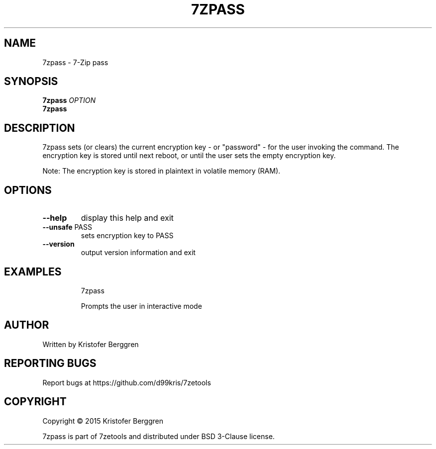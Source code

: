 .\" DO NOT MODIFY THIS FILE!  It was generated by help2man 1.47.4.
.TH 7ZPASS "1" "October 2017" "7zpass v1.0" "User Commands"
.SH NAME
7zpass \- 7-Zip pass
.SH SYNOPSIS
.B 7zpass
\fI\,OPTION\/\fR
.br
.B 7zpass

.SH DESCRIPTION
7zpass sets (or clears) the current encryption key \- or
"password" \- for the user invoking the command. The encryption key
is stored until next reboot, or until the user sets the empty
encryption key.
.PP
Note: The encryption key is stored in plaintext in
volatile memory (RAM).
.SH OPTIONS
.TP
\fB\-\-help\fR
display this help and exit
.TP
\fB\-\-unsafe\fR PASS
sets encryption key to PASS
.TP
\fB\-\-version\fR
output version information and exit
.SH EXAMPLES
.IP
7zpass
.IP
Prompts the user in interactive mode
.SH AUTHOR
Written by Kristofer Berggren
.SH "REPORTING BUGS"
Report bugs at https://github.com/d99kris/7zetools
.SH COPYRIGHT
Copyright \(co 2015 Kristofer Berggren
.PP
7zpass is part of 7zetools and distributed
under BSD 3\-Clause license.

